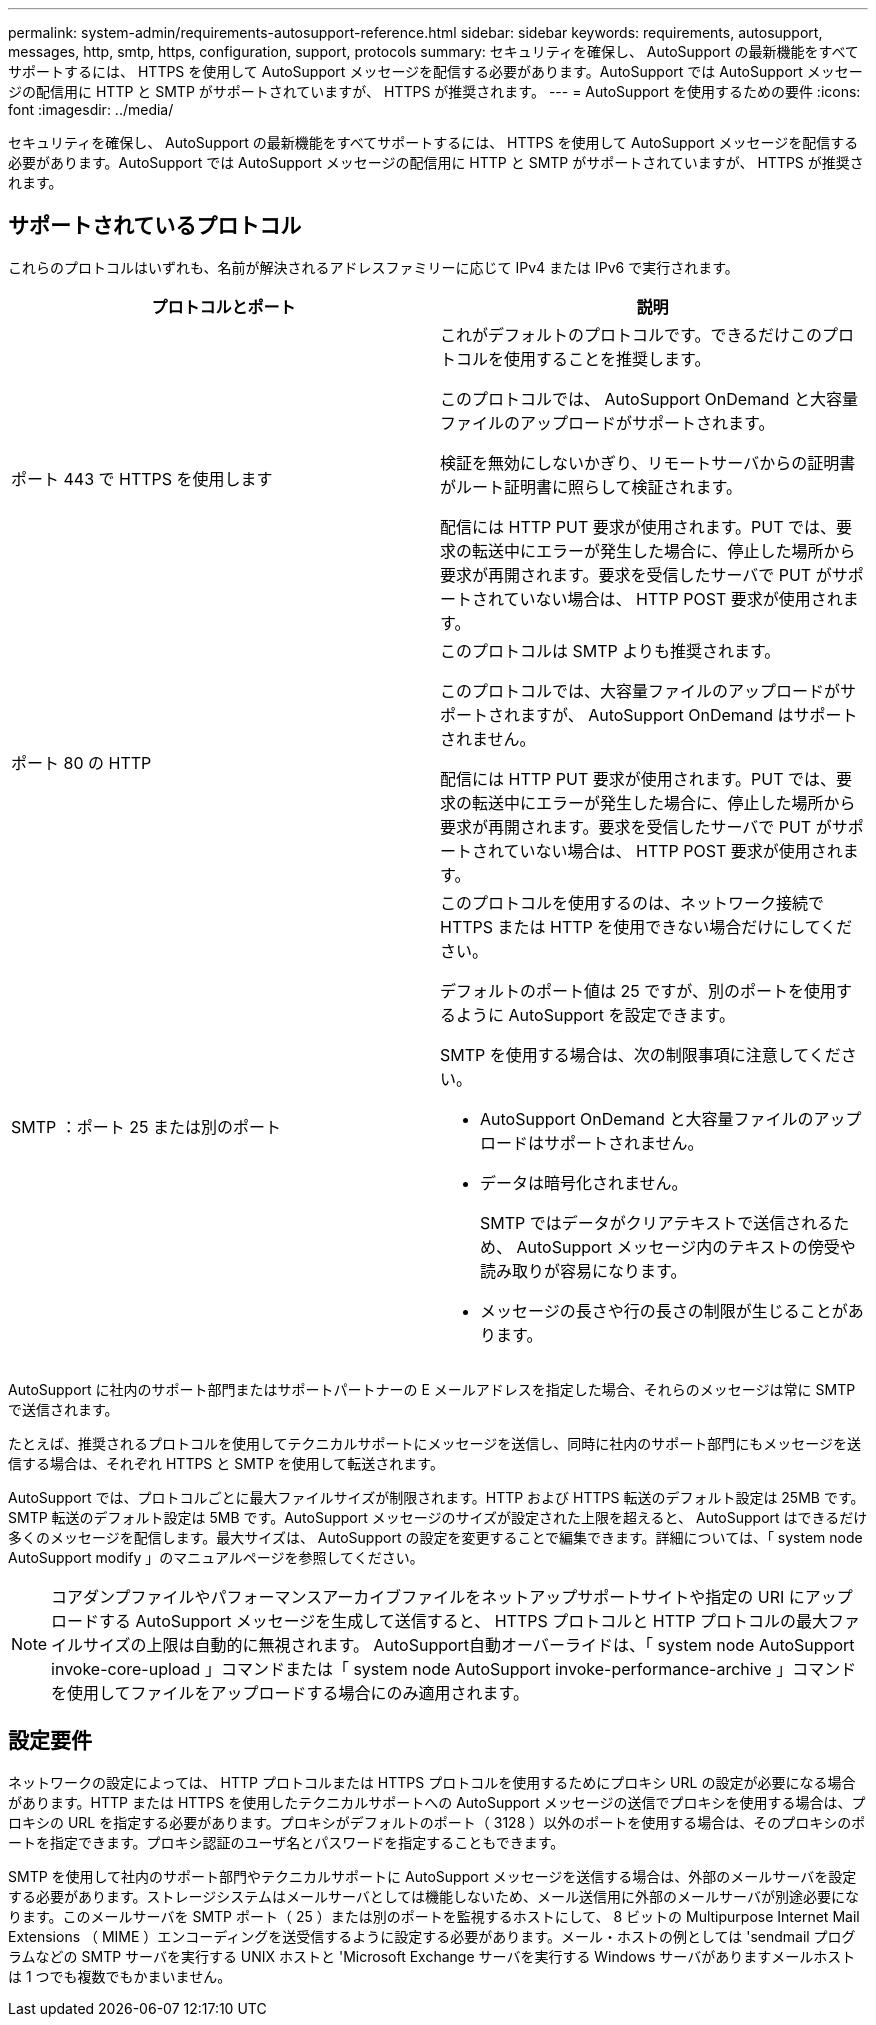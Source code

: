 ---
permalink: system-admin/requirements-autosupport-reference.html 
sidebar: sidebar 
keywords: requirements, autosupport, messages, http, smtp, https, configuration, support, protocols 
summary: セキュリティを確保し、 AutoSupport の最新機能をすべてサポートするには、 HTTPS を使用して AutoSupport メッセージを配信する必要があります。AutoSupport では AutoSupport メッセージの配信用に HTTP と SMTP がサポートされていますが、 HTTPS が推奨されます。 
---
= AutoSupport を使用するための要件
:icons: font
:imagesdir: ../media/


[role="lead"]
セキュリティを確保し、 AutoSupport の最新機能をすべてサポートするには、 HTTPS を使用して AutoSupport メッセージを配信する必要があります。AutoSupport では AutoSupport メッセージの配信用に HTTP と SMTP がサポートされていますが、 HTTPS が推奨されます。



== サポートされているプロトコル

これらのプロトコルはいずれも、名前が解決されるアドレスファミリーに応じて IPv4 または IPv6 で実行されます。

|===
| プロトコルとポート | 説明 


 a| 
ポート 443 で HTTPS を使用します
 a| 
これがデフォルトのプロトコルです。できるだけこのプロトコルを使用することを推奨します。

このプロトコルでは、 AutoSupport OnDemand と大容量ファイルのアップロードがサポートされます。

検証を無効にしないかぎり、リモートサーバからの証明書がルート証明書に照らして検証されます。

配信には HTTP PUT 要求が使用されます。PUT では、要求の転送中にエラーが発生した場合に、停止した場所から要求が再開されます。要求を受信したサーバで PUT がサポートされていない場合は、 HTTP POST 要求が使用されます。



 a| 
ポート 80 の HTTP
 a| 
このプロトコルは SMTP よりも推奨されます。

このプロトコルでは、大容量ファイルのアップロードがサポートされますが、 AutoSupport OnDemand はサポートされません。

配信には HTTP PUT 要求が使用されます。PUT では、要求の転送中にエラーが発生した場合に、停止した場所から要求が再開されます。要求を受信したサーバで PUT がサポートされていない場合は、 HTTP POST 要求が使用されます。



 a| 
SMTP ：ポート 25 または別のポート
 a| 
このプロトコルを使用するのは、ネットワーク接続で HTTPS または HTTP を使用できない場合だけにしてください。

デフォルトのポート値は 25 ですが、別のポートを使用するように AutoSupport を設定できます。

SMTP を使用する場合は、次の制限事項に注意してください。

* AutoSupport OnDemand と大容量ファイルのアップロードはサポートされません。
* データは暗号化されません。
+
SMTP ではデータがクリアテキストで送信されるため、 AutoSupport メッセージ内のテキストの傍受や読み取りが容易になります。

* メッセージの長さや行の長さの制限が生じることがあります。


|===
AutoSupport に社内のサポート部門またはサポートパートナーの E メールアドレスを指定した場合、それらのメッセージは常に SMTP で送信されます。

たとえば、推奨されるプロトコルを使用してテクニカルサポートにメッセージを送信し、同時に社内のサポート部門にもメッセージを送信する場合は、それぞれ HTTPS と SMTP を使用して転送されます。

AutoSupport では、プロトコルごとに最大ファイルサイズが制限されます。HTTP および HTTPS 転送のデフォルト設定は 25MB です。SMTP 転送のデフォルト設定は 5MB です。AutoSupport メッセージのサイズが設定された上限を超えると、 AutoSupport はできるだけ多くのメッセージを配信します。最大サイズは、 AutoSupport の設定を変更することで編集できます。詳細については、「 system node AutoSupport modify 」のマニュアルページを参照してください。

[NOTE]
====
コアダンプファイルやパフォーマンスアーカイブファイルをネットアップサポートサイトや指定の URI にアップロードする AutoSupport メッセージを生成して送信すると、 HTTPS プロトコルと HTTP プロトコルの最大ファイルサイズの上限は自動的に無視されます。 AutoSupport自動オーバーライドは、「 system node AutoSupport invoke-core-upload 」コマンドまたは「 system node AutoSupport invoke-performance-archive 」コマンドを使用してファイルをアップロードする場合にのみ適用されます。

====


== 設定要件

ネットワークの設定によっては、 HTTP プロトコルまたは HTTPS プロトコルを使用するためにプロキシ URL の設定が必要になる場合があります。HTTP または HTTPS を使用したテクニカルサポートへの AutoSupport メッセージの送信でプロキシを使用する場合は、プロキシの URL を指定する必要があります。プロキシがデフォルトのポート（ 3128 ）以外のポートを使用する場合は、そのプロキシのポートを指定できます。プロキシ認証のユーザ名とパスワードを指定することもできます。

SMTP を使用して社内のサポート部門やテクニカルサポートに AutoSupport メッセージを送信する場合は、外部のメールサーバを設定する必要があります。ストレージシステムはメールサーバとしては機能しないため、メール送信用に外部のメールサーバが別途必要になります。このメールサーバを SMTP ポート（ 25 ）または別のポートを監視するホストにして、 8 ビットの Multipurpose Internet Mail Extensions （ MIME ）エンコーディングを送受信するように設定する必要があります。メール・ホストの例としては 'sendmail プログラムなどの SMTP サーバを実行する UNIX ホストと 'Microsoft Exchange サーバを実行する Windows サーバがありますメールホストは 1 つでも複数でもかまいません。
